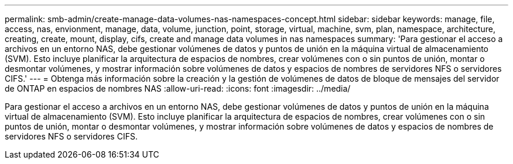 ---
permalink: smb-admin/create-manage-data-volumes-nas-namespaces-concept.html 
sidebar: sidebar 
keywords: manage, file, access, nas, envionment, manage, data, volume, junction, point, storage, virtual, machine, svm, plan, namespace, architecture, creating, create, mount, display, cifs, create and manage data volumes in nas namespaces 
summary: 'Para gestionar el acceso a archivos en un entorno NAS, debe gestionar volúmenes de datos y puntos de unión en la máquina virtual de almacenamiento (SVM). Esto incluye planificar la arquitectura de espacios de nombres, crear volúmenes con o sin puntos de unión, montar o desmontar volúmenes, y mostrar información sobre volúmenes de datos y espacios de nombres de servidores NFS o servidores CIFS.' 
---
= Obtenga más información sobre la creación y la gestión de volúmenes de datos de bloque de mensajes del servidor de ONTAP en espacios de nombres NAS
:allow-uri-read: 
:icons: font
:imagesdir: ../media/


[role="lead"]
Para gestionar el acceso a archivos en un entorno NAS, debe gestionar volúmenes de datos y puntos de unión en la máquina virtual de almacenamiento (SVM). Esto incluye planificar la arquitectura de espacios de nombres, crear volúmenes con o sin puntos de unión, montar o desmontar volúmenes, y mostrar información sobre volúmenes de datos y espacios de nombres de servidores NFS o servidores CIFS.
